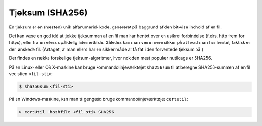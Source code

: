 ================
Tjeksum (SHA256)
================

En tjeksum er en (næsten) unik alfanumerisk kode, genereret på baggrund af den
bit-vise indhold af en fil.

Det kan være en god idé at tjekke tjeksummen af en fil man har hentet over en
usikret forbindelse (f.eks. http frem for https), eller fra en ellers
upålidelig internetkilde. Således kan man være mere sikker på at hvad man har
hentet, faktisk er den ønskede fil. (Antaget, at man ellers har en sikker måde
at få fat i den forventede tjeksum på.)

Der findes en række forskellige tjeksum-algoritmer, hvor nok den mest populær
nutildags er SHA256.

På en Linux- eller OS X-maskine kan bruge kommandolinjeværktøjet ``sha256sum``
til at beregne SHA256-summen af en fil ved stien ``<fil-sti>``:

.. code-block:: shell

  $ sha256sum <fil-sti>

På en Windows-maskine, kan man til gengæld bruge kommandolinjeværktøjet
``certUtil``:

.. code-block:: bat

  > certUtil -hashfile <fil-sti> SHA256
